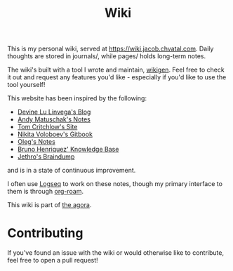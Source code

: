 #+TITLE: Wiki

This is my personal wiki, served at [[https://wiki.jacob.chvatal.com]].
Daily thoughts are stored in journals/, while pages/ holds long-term notes.

The wiki's built with a tool I wrote and maintain, [[https://github.com/jakeisnt/wikigen][wikigen]].
Feel free to check it out and request any features you'd like - especially if you'd like to use the tool yourself!

This website has been inspired by the following:
- [[https://wiki.xxiivv.com/site/home.html][Devine Lu Linvega's Blog]]
- [[https://notes.andymatuschak.org/About_these_notes][Andy Matuschak's Notes]]
- [[https://tomcritchlow.com/][Tom Critchlow's Site]]
- [[https://wiki.nikitavoloboev.xyz/][Nikita Voloboev's Gitbook]]
- [[http://okmij.org/ftp/][Oleg's Notes]]
- [[https://bphenriques.github.io/knowledge-base/][Bruno Henriquez' Knowledge Base]]
- [[https://braindump.jethro.dev][Jethro's Braindump]]
and is in a state of continuous improvement.

I often use [[https://logseq.com][Logseq]] to work on these notes, though my primary interface to them is through [[https://github.com/org-roam/org-roam][org-roam]].

This wiki is part of [[https://anagora.org][the agora]].

* Contributing
If you've found an issue with the wiki or would otherwise like to contribute, feel free to open a pull request!
